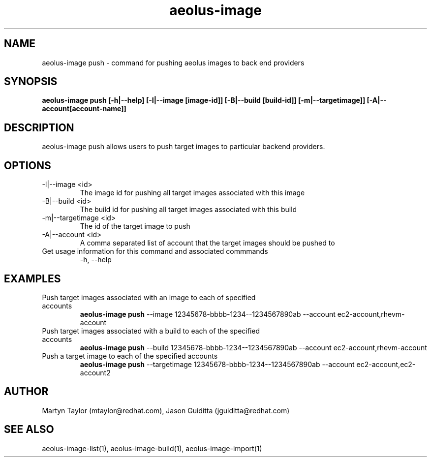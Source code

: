 .TH aeolus-image 1  "July 07, 2011" "version 0.4" "USER COMMANDS"
.SH NAME
aeolus-image push \- command for pushing aeolus images to back end providers
.SH SYNOPSIS
.B aeolus-image push [\-h|--help] [\-I|--image [image-id]] [\-B|--build [build-id]] [-m|--targetimage]] [-A|--account[account-name]]
.SH DESCRIPTION
aeolus-image push allows users to push target images to particular backend providers.
.SH OPTIONS
.TP
\-I|--image <id>
The image id for pushing all target images associated with this image
.TP
\-B|--build <id>
The build id for pushing all target images associated with this build
.TP
\-m|--targetimage <id>
The id of the target image to push
.TP
\-A|--account <id>
A comma separated list of account that the target images should be pushed to
.TP
Get usage information for this command and associated commmands
\-h, --help
.SH EXAMPLES
.TP
Push target images associated with an image to each of specified accounts
.B aeolus-image push
\--image 12345678-bbbb-1234--1234567890ab
\--account ec2-account,rhevm-account
.TP
Push target images associated with a build to each of the specified accounts
.B aeolus-image push
\--build 12345678-bbbb-1234--1234567890ab
\--account ec2-account,rhevm-account
.TP
Push a target image to each of the specified accounts
.B aeolus-image push
\--targetimage 12345678-bbbb-1234--1234567890ab
\--account ec2-account,ec2-account2
.SH AUTHOR
Martyn Taylor (mtaylor@redhat.com), Jason Guiditta (jguiditta@redhat.com)
.SH SEE ALSO
aeolus-image-list(1), aeolus-image-build(1), aeolus-image-import(1)
